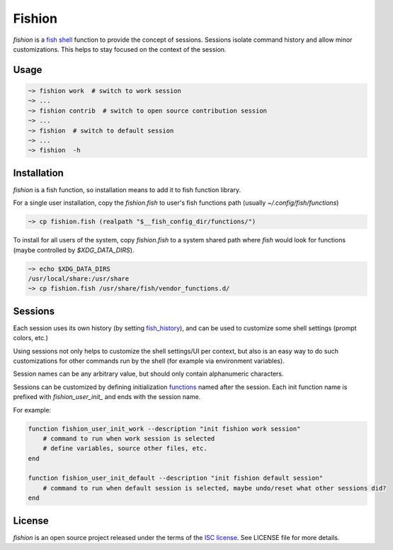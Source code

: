 *******
Fishion
*******

`fishion` is a `fish shell <https://fishshell.com>`_ function to provide
the concept of sessions. Sessions isolate command history and allow minor
customizations. This helps to stay focused on the context of the session.


Usage
-----

.. code-block:: fish

    ~> fishion work  # switch to work session
    ~> ...
    ~> fishion contrib  # switch to open source contribution session
    ~> ...
    ~> fishion  # switch to default session
    ~> ...
    ~> fishion  -h


Installation
------------

`fishion` is a fish function, so installation means to add it to fish function library.

For a single user installation, copy the `fishion.fish` to user's fish functions path (usually `~/.config/fish/functions`)

.. code-block:: fish

   ~> cp fishion.fish (realpath "$__fish_config_dir/functions/")

To install for all users of the system, copy `fishion.fish` to a system shared
path where `fish` would look for functions (maybe controlled by `$XDG_DATA_DIRS`).

.. code-block:: fish

   ~> echo $XDG_DATA_DIRS
   /usr/local/share:/usr/share
   ~> cp fishion.fish /usr/share/fish/vendor_functions.d/


Sessions
--------
Each session uses its own history (by setting `fish_history <https://fishshell.com/docs/current/index.html#special-variables>`_),
and can be used to customize some shell settings (prompt colors, etc.)

Using sessions not only helps to customize the shell settings/UI per context,
but also is an easy way to do such customizations for other commands run by the
shell (for example via environment variables).

Session names can be any arbitrary value, but should only contain alphanumeric characters.

Sessions can be customized by defining initialization
`functions <https://fishshell.com/docs/current/index.html#functions>`_ named after the session.
Each init function name is prefixed with `fishion_user_init_` and ends with the session name.


For example:

.. code-block:: fish

    function fishion_user_init_work --description "init fishion work session"
        # command to run when work session is selected
        # define variables, source other files, etc.
    end

    function fishion_user_init_default --description "init fishion default session"
        # command to run when default session is selected, maybe undo/reset what other sessions did?
    end


License
-------

`fishion` is an open source project released under the terms of the `ISC license <https://opensource.org/licenses/ISC>`_.
See LICENSE file for more details.
